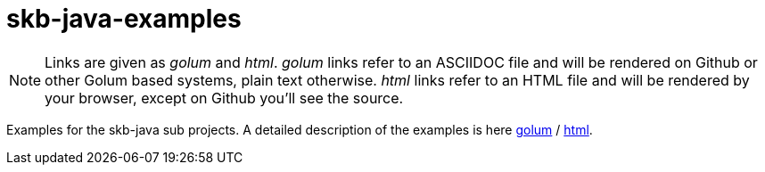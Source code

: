 skb-java-examples
=================

[NOTE]
Links are given as _golum_ and _html_.
_golum_ links refer to an ASCIIDOC file and will be rendered on Github or other Golum based systems, plain text otherwise.
_html_ links refer to an HTML file and will be rendered by your browser, except on Github you'll see the source.

Examples for the skb-java sub projects.
A detailed description of the examples is here
link:projects/examples/README.asciidoc[golum] / link:projects/examples/README.html[html].
